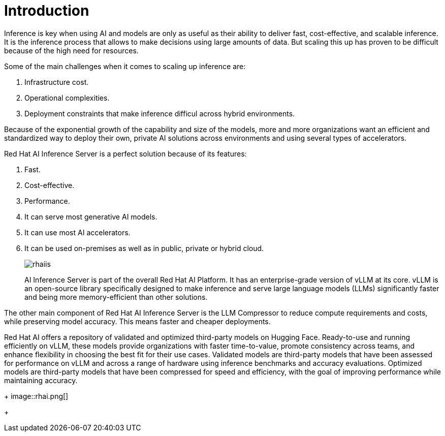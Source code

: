 = Introduction

Inference is key when using AI and models are only as useful as their ability to deliver fast, cost-effective, and scalable inference.
It is the inference process that allows to make decisions using large amounts of data. But scaling this up has proven to be difficult because of the high need for resources.

Some of the main challenges when it comes to scaling up inference are:

. Infrastructure cost.
. Operational complexities.
. Deployment constraints that make inference difficul across hybrid environments.

Because of the exponential growth of the capability and size of the models, more and more organizations want an efficient and standardized way to deploy their own, private AI solutions across environments and using several types of accelerators.

Red Hat AI Inference Server is a perfect solution because of its features:

. Fast.
. Cost-effective.
. Performance.
. It can serve most generative AI models.
. It can use most AI accelerators.
. It can be used on-premises as well as in public, private or hybrid cloud.

+
image::rhaiis.png[]
+

AI Inference Server is part of the overall Red Hat AI Platform. It has an enterprise-grade version of vLLM at its core. vLLM is an open-source library specifically designed to make inference and serve large language models (LLMs) significantly faster and being more memory-efficient than other solutions.

The other main component of Red Hat AI Inference Server is the LLM Compressor to reduce compute requirements and costs, while preserving model accuracy. This means faster and cheaper deployments.

Red Hat AI offers a repository of validated and optimized third-party models on Hugging Face. Ready-to-use and running efficiently on vLLM, these models provide organizations with faster time-to-value, promote consistency across teams, and enhance flexibility in choosing the best fit for their use cases. Validated models are third-party models that have been assessed for performance on vLLM and across a range of hardware using inference benchmarks and accuracy evaluations. Optimized models are third-party models that have been compressed for speed and efficiency, with the goal of improving performance while maintaining accuracy.

+
image::rhai.png[]
+



